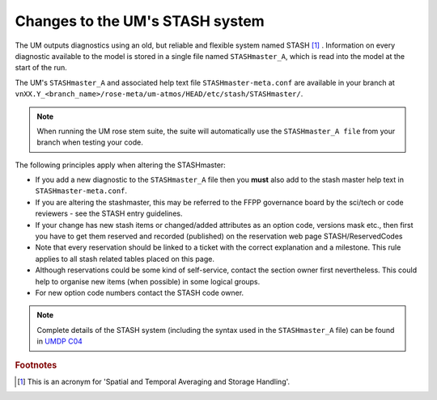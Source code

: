.. _stash:

Changes to the UM's STASH system
================================

The UM outputs diagnostics using an old, but reliable and flexible
system named STASH [#f1]_ . Information on every diagnostic available to the
model is stored in a single file named ``STASHmaster_A``, which is read into
the model at the start of the run.

The UM's ``STASHmaster_A`` and associated help text file ``STASHmaster-meta.conf``
are available in your branch at
``vnXX.Y_<branch_name>/rose-meta/um-atmos/HEAD/etc/stash/STASHmaster/``.

.. note::
  When running the UM rose stem suite, the suite will automatically use the
  ``STASHmaster_A file`` from your branch when testing your code.

The following principles apply when altering the STASHmaster:

..
  JW suggest need to include STASH entry guidance here. Maybe an issue for this would be useful?

* If you add a new diagnostic to the ``STASHmaster_A`` file then you **must** also add to the stash master help text in ``STASHmaster-meta.conf``.
* If you are altering the stashmaster, this may be referred to the FFPP governance board by the sci/tech or code reviewers - see the STASH entry guidelines.
* If your change has new stash items or changed/added attributes as an option code, versions mask etc., then first you have to get them reserved and recorded (published) on the reservation web page STASH/ReservedCodes 
* Note that every reservation should be linked to a ticket with the correct explanation and a milestone. This rule applies to all stash related tables placed on this page.
* Although reservations could be some kind of self-service, contact the section owner first nevertheless. This could help to organise new items (when possible) in some logical groups.
* For new option code numbers contact the STASH code owner.

.. note::
  Complete details of the STASH system (including the syntax used in the
  ``STASHmaster_A`` file) can be found in
  `UMDP C04 <https://code.metoffice.gov.uk/doc/um/latest/papers/umdp_C04.pdf>`_


.. rubric:: Footnotes

.. [#f1] This is an acronym for 'Spatial and Temporal Averaging and Storage Handling'.
